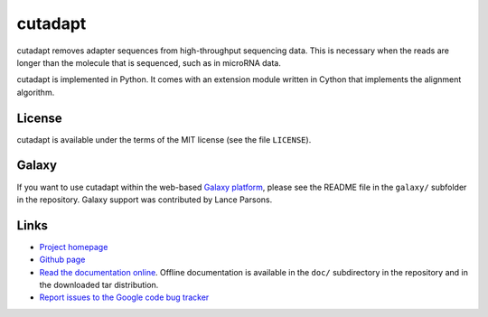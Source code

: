 ========
cutadapt
========

cutadapt removes adapter sequences from high-throughput sequencing
data. This is necessary when the reads are longer than the molecule that
is sequenced, such as in microRNA data.

cutadapt is implemented in Python. It comes with an extension module
written in Cython that implements the alignment algorithm.

License
-------

cutadapt is available under the terms of the MIT license (see the file ``LICENSE``).

Galaxy
------

If you want to use cutadapt within the web-based `Galaxy
platform <http://galaxy.psu.edu/>`_, please see the README file in the ``galaxy/``
subfolder in the repository. Galaxy support was contributed by Lance Parsons.

Links
-----

* `Project homepage <http://code.google.com/p/cutadapt/>`_
* `Github page <https://github.com/marcelm/cutadapt/>`_
* `Read the documentation online <https://cutadapt.readthedocs.org/>`_.
  Offline documentation is available in the ``doc/`` subdirectory in the repository
  and in the downloaded tar distribution.
* `Report issues to the Google code bug tracker <https://code.google.com/p/cutadapt/issues/list>`_
